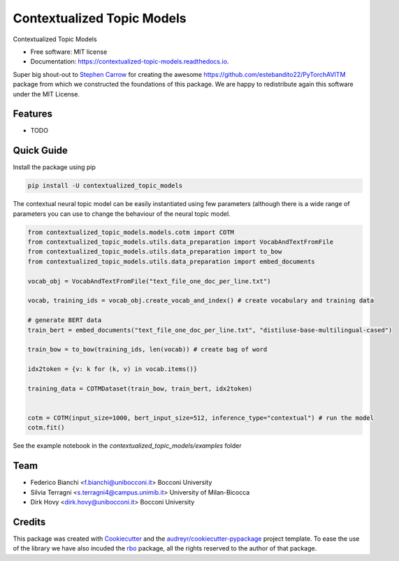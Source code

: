 ===========================
Contextualized Topic Models
===========================


.. image:: https://img.shields.io/pypi/v/contextualized_topic_models.svg
        :target: https://pypi.python.org/pypi/contextualized_topic_models

.. image:: https://travis-ci.com/MilaNLProc/contextualized-topic-models.svg
        :target: https://travis-ci.com/MilaNLProc/contextualized-topic-models

.. image:: https://readthedocs.org/projects/contextualized-topic-models/badge/?version=latest
        :target: https://contextualized-topic-models.readthedocs.io/en/latest/?badge=latest
        :alt: Documentation Status


Contextualized Topic Models


* Free software: MIT license
* Documentation: https://contextualized-topic-models.readthedocs.io.

Super big shout-out to `Stephen Carrow`_ for creating the awesome https://github.com/estebandito22/PyTorchAVITM package
from which we constructed the foundations of this package. We are happy to redistribute again this software under the MIT License.


Features
--------

* TODO


Quick Guide
-----------

Install the package using pip

.. code-block:: bash

    pip install -U contextualized_topic_models


The contextual neural topic model can be easily instantiated using few parameters (although there is a wide range of parameters you can use to change the behaviour of the neural topic model.

.. code-block:: python

    from contextualized_topic_models.models.cotm import COTM
    from contextualized_topic_models.utils.data_preparation import VocabAndTextFromFile
    from contextualized_topic_models.utils.data_preparation import to_bow
    from contextualized_topic_models.utils.data_preparation import embed_documents

    vocab_obj = VocabAndTextFromFile("text_file_one_doc_per_line.txt")

    vocab, training_ids = vocab_obj.create_vocab_and_index() # create vocabulary and training data

    # generate BERT data
    train_bert = embed_documents("text_file_one_doc_per_line.txt", "distiluse-base-multilingual-cased")

    train_bow = to_bow(training_ids, len(vocab)) # create bag of word

    idx2token = {v: k for (k, v) in vocab.items()}

    training_data = COTMDataset(train_bow, train_bert, idx2token)


    cotm = COTM(input_size=1000, bert_input_size=512, inference_type="contextual") # run the model
    cotm.fit()


See the example notebook in the `contextualized_topic_models/examples` folder

Team
----

* Federico Bianchi <f.bianchi@unibocconi.it> Bocconi University
* Silvia Terragni <s.terragni4@campus.unimib.it> University of Milan-Bicocca
* Dirk Hovy <dirk.hovy@unibocconi.it> Bocconi University

Credits
-------


This package was created with Cookiecutter_ and the `audreyr/cookiecutter-pypackage`_ project template.
To ease the use of the library we have also incuded the `rbo`_ package, all the rights reserved to the author of that package.



.. _Cookiecutter: https://github.com/audreyr/cookiecutter
.. _`audreyr/cookiecutter-pypackage`: https://github.com/audreyr/cookiecutter-pypackage
.. _`Stephen Carrow` : https://github.com/estebandito22
.. _`rbo` : https://github.com/dlukes/rbo
